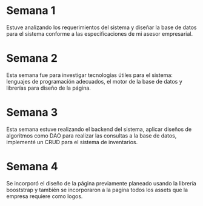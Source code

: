 * Semana 1
Estuve analizando los requerimientos del sistema y diseñar la base de datos
para el sistema conforme a las especificaciones de mi asesor empresarial.
* Semana 2
Esta semana fue para investigar tecnologías útiles para el sistema: lenguajes de
programación adecuados, el motor de la base de datos y librerías para diseño de la página.
* Semana 3
Esta semana estuve realizando el backend del sistema, aplicar diseños de algoritmos
como DAO para realizar las consultas a la base de datos, implementé un CRUD para el
sistema de inventarios.
* Semana 4
Se incorporó el diseño de la página previamente planeado usando la librería booststrap
y también se incorporaron a la pagina todos los assets que la empresa requiere como logos.

